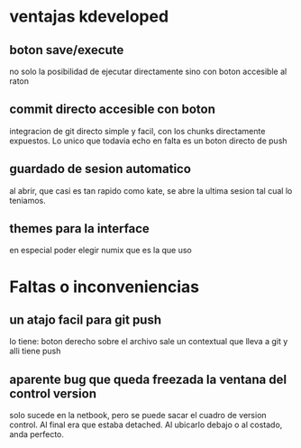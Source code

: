 * ventajas kdeveloped
** boton save/execute
no solo la posibilidad de ejecutar directamente sino con boton
accesible al raton
** commit directo accesible con boton
integracion de git directo simple y facil, con los chunks directamente
expuestos.
Lo unico que todavia echo en falta es un boton directo de push
** guardado de sesion automatico
al abrir, que casi es tan rapido como kate, se abre la ultima sesion
tal cual lo teniamos.
** themes para la interface
en especial poder elegir numix que es la que uso
* Faltas o inconveniencias
** un atajo facil para git push
lo tiene: boton derecho sobre el archivo sale un contextual que lleva
a git y alli tiene push
** aparente bug que queda freezada la ventana del control version
solo sucede en la netbook, pero se puede sacar el cuadro de version
control.
Al final era que estaba detached. Al ubicarlo debajo o al costado,
anda perfecto.

